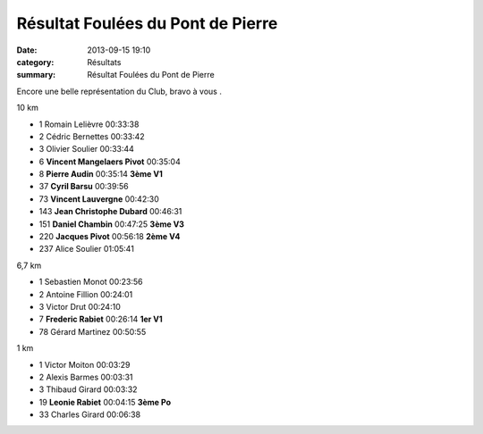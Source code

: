 Résultat Foulées du Pont de Pierre
==================================

:date: 2013-09-15 19:10
:category: Résultats
:summary: Résultat Foulées du Pont de Pierre

Encore une belle représentation du Club, bravo à vous .



10 km


- 1     Romain Lelièvre     00:33:38
- 2     Cédric Bernettes    00:33:42
- 3     Olivier Soulier     00:33:44

- 6     **Vincent Mangelaers Pivot**    00:35:04
- 8     **Pierre Audin**    00:35:14    **3ème V1**
- 37    **Cyril Barsu**     00:39:56
- 73    **Vincent Lauvergne**   00:42:30
- 143   **Jean Christophe Dubard**  00:46:31
- 151   **Daniel Chambin**  00:47:25    **3ème V3**
- 220   **Jacques Pivot**   00:56:18    **2ème V4**

- 237   Alice Soulier   01:05:41

6,7 km


- 1     Sebastien Monot     00:23:56
- 2     Antoine Fillion     00:24:01
- 3     Victor Drut     00:24:10

- 7     **Frederic Rabiet**     00:26:14    **1er V1**

- 78    Gérard Martinez     00:50:55

1 km


- 1     Victor Moiton   00:03:29
- 2     Alexis Barmes   00:03:31
- 3     Thibaud Girard  00:03:32

- 19    **Leonie Rabiet**   00:04:15    **3ème Po**

- 33    Charles Girard  00:06:38
